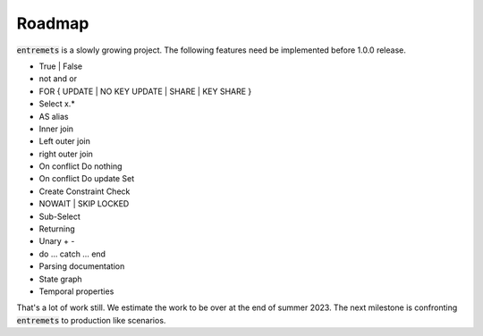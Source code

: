 Roadmap
==================

:code:`entremets` is a slowly growing project.
The following features need be implemented before 1.0.0 release.

* True | False
* not and or
* FOR { UPDATE | NO KEY UPDATE | SHARE | KEY SHARE }
* Select x.*
* AS alias
* Inner join
* Left outer join
* right outer join
* On conflict Do nothing
* On conflict Do update Set
* Create Constraint Check
* NOWAIT | SKIP LOCKED
* Sub-Select
* Returning
* Unary + -
* do … catch … end
* Parsing documentation
* State graph
* Temporal properties

That's a lot of work still. We estimate the work to be over at the end of summer 2023.
The next milestone is confronting :code:`entremets` to production like scenarios.